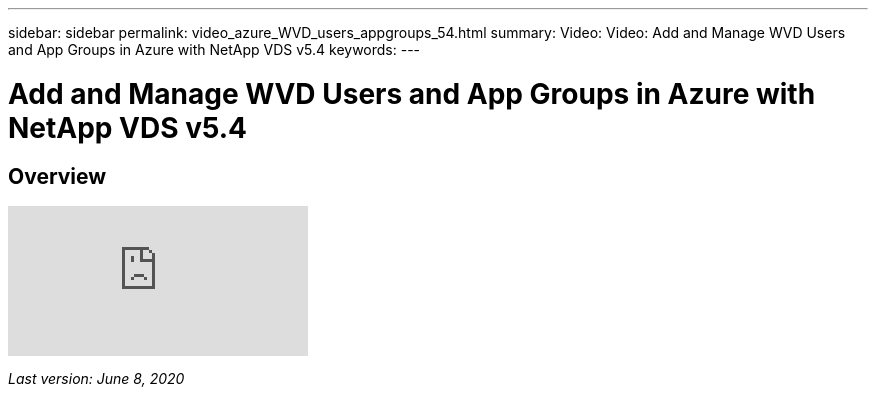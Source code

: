 ---
sidebar: sidebar
permalink: video_azure_WVD_users_appgroups_54.html
summary: Video: Video: Add and Manage WVD Users and App Groups in Azure with NetApp VDS v5.4
keywords:
---

= Add and Manage WVD Users and App Groups in Azure with NetApp VDS v5.4

:toc: macro
:hardbreaks:
:toclevels: 2
:nofooter:
:icons: font
:linkattrs:
:imagesdir: ./media/
:keywords: Windows Virtual Desktop

[.lead]
== Overview

video::RftG7v9n8hw[youtube]

_Last version: June 8, 2020_
